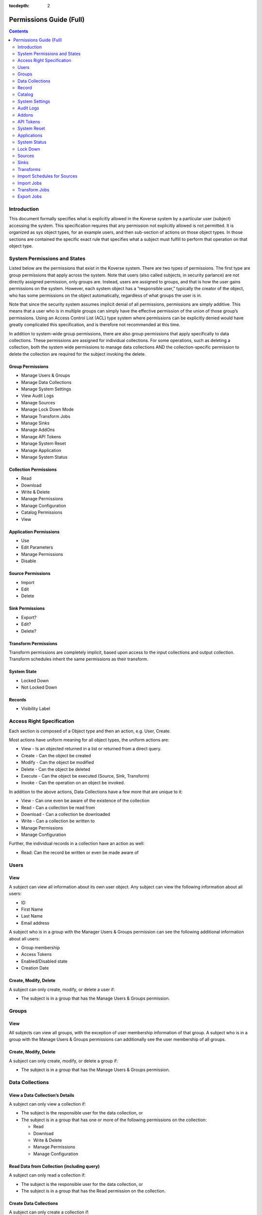 .. _Permissions Guide (Full):

:tocdepth: 2

=========================
Permissions Guide (Full)
=========================
.. contents:: :depth: 2

Introduction
------------
This document formally specifies what is explicitly allowed in the Koverse
system by a particular user (subject) accessing the system.  This specification
requires that any permission not explicitly allowed is not permitted.
It is organized as sys object types, for an example users, and then sub-section
of actions on those object types.  In those sections are contained the specific
exact rule that specifies what a subject must fulfill to perform that operation
on that object type.

System Permissions and States
-----------------------------
Listed below are the permissions  that exist in the Koverse system.  There are
two types of permissions.  The first type are group permissions that apply
across the system.  Note that users (also called subjects, in security
parlance) are not directly assigned permission, only groups are.  Instead,
users are assigned to groups, and that is how the user gains permissions on the
system.  However, each system object has a “responsible user,” typically the
creator of the object, who has some permissions on the object automatically,
regardless of what groups the user is in.

Note that since the security system assumes implicit denial of all permissions,
permissions are simply additive.  This means that a user who is in multiple
groups can simply have the effective permission of the union of those group’s
permissions.  Using an Access Control List (ACL) type system where permissions
can be explicitly denied would have greatly complicated this specification, and
is therefore not recommended at this time.

In addition to system-wide group permissions, there are also group permissions
that apply specifically to data collections.  These permissions are assigned
for individual collections.  For some operations, such as deleting a
collection, both the system wide permissions to manage data collections AND the
collection-specific permission to delete the collection are required for the
subject invoking the delete.

Group Permissions
^^^^^^^^^^^^^^^^^

* Manage Users & Groups
* Manage Data Collections
* Manage System Settings
* View Audit Logs
* Manage Sources
* Manage Lock Down Mode
* Manage Transform Jobs
* Manage Sinks
* Manage AddOns
* Manage API Tokens
* Manage System Reset
* Manage Application
* Manage System Status

Collection Permissions
^^^^^^^^^^^^^^^^^^^^^^

* Read
* Download
* Write & Delete
* Manage Permissions
* Manage Configuration
* Catalog Permissions
* View

Application Permissions
^^^^^^^^^^^^^^^^^^^^^^^

* Use
* Edit Parameters
* Manage Permissions
* Disable

Source Permissions
^^^^^^^^^^^^^^^^^^

* Import
* Edit
* Delete

Sink Permissions
^^^^^^^^^^^^^^^^

* Export?
* Edit?
* Delete?

Transform Permissions
^^^^^^^^^^^^^^^^^^^^^
Transform permissions are completely implicit, based upon access to the input
collections and output collection. Transform schedules inherit the same
permissions as their transform.

System State
^^^^^^^^^^^^

* Locked Down
* Not Locked Down

Records
^^^^^^^

* Visibility Label

Access Right Specification
--------------------------
Each section is composed of a Object type and then an action, e.g. User, Create.

Most actions have uniform meaning for all object types, the uniform actions are:

* View - Is an objected returned in a list or returned from a direct query.
* Create - Can the object be created
* Modify - Can the object be modified
* Delete - Can the object be deleted
* Execute - Can the object be executed (Source, Sink, Transform)
* Invoke - Can the operation on an object be invoked.

In addition to the above actions, Data Collections have a few more that are
unique to it:

* View - Can one even be aware of the existence of the collection
* Read - Can a collection be read from
* Download - Can a collection be downloaded
* Write - Can a collection be written to
* Manage Permissions
* Manage Configuration

Further, the individual records in a collection have an action as well:

* Read:  Can the record be written or even be made aware of

Users
-----
View
^^^^
A subject can view all information about its own user object.
Any subject can view the following information about all users:

* ID
* First Name
* Last Name
* Email address

A subject who is in a group with the Manager Users & Groups permission can see
the following additional information about all users:

* Group membership
* Access Tokens
* Enabled/Disabled state
* Creation Date

Create, Modify, Delete
^^^^^^^^^^^^^^^^^^^^^^
A subject can only create, modify, or delete  a user if:

* The subject is in a group that has the Manage Users & Groups permission.

Groups
------
View
^^^^
All subjects can view all groups, with the exception of user membership
information of that group.
A subject who is in a group with the Manage Users & Groups permissions can
additionally see the user membership of all groups.

Create, Modify, Delete
^^^^^^^^^^^^^^^^^^^^^^
A subject can only create, modify, or delete  a group if:

* The subject is in a group that has the Manage Users & Groups permission.

Data Collections
----------------
View a Data Collection’s Details
^^^^^^^^^^^^^^^^^^^^^^^^^^^^^^^^
A subject can only view a collection if:

* The subject is the responsible user for the data collection, or
* The subject is in a group that has one or more of the following permissions on the collection:

  * Read
  * Download
  * Write & Delete
  * Manage Permissions
  * Manage Configuration

Read Data from Collection (including query)
^^^^^^^^^^^^^^^^^^^^^^^^^^^^^^^^^^^^^^^^^^^
A subject can only read a collection if:

* The subject is the responsible user for the data collection, or
* The subject is in a group that has the Read permission on the collection.

Create Data Collections
^^^^^^^^^^^^^^^^^^^^^^^
A subject can only create a collection if:

* The subject is in a group that has the Manage Data Collections permission

Download Data from Collection
^^^^^^^^^^^^^^^^^^^^^^^^^^^^^
A subject can only download a collection if:

* The subject is the responsible user for the data collection, or
* The subject is in a group that has the Download permission on the collection.

Write Data to Collections
^^^^^^^^^^^^^^^^^^^^^^^^^
A subject can only write to a collection if:

* The subject is the responsible user for the data collection, or
* The subject is in a group that has the Write & Delete permission on the collection.

Delete Data Collection
^^^^^^^^^^^^^^^^^^^^^^
A subject can only delete a collection if:

* The subject is in a group that has the Manage Data Collections permission, and
* The subject is in a group that has the Write & Delete permission on the collection.

  * The subject is the responsible user for the data collection

Manage Permissions
^^^^^^^^^^^^^^^^^^
A subject can only modify the permissions of a collection if:

* The subject is in a group that has the Manage Data Collections permission, and
* The subject is in a group that has the Manage Permissions permission on the collection, or

  * The subject is the responsible user for the data collection

Manage Configuration (mainly index configuration)
^^^^^^^^^^^^^^^^^^^^^^^^^^^^^^^^^^^^^^^^^^^^^^^^^
A subject can only manage a collection’s configuration if:

* The subject is in a group that has the Manage Data Collections permission, and
* The subject is in a group that has the Manage Configuration permission on the collection, or

  * The subject is the responsible user for the data collection

Record
------
Read
^^^^
A subject can only read a record if:

* The subject is in a group that has the Read permission on the collection, and
* The subject possesses tokens that satisfy the visibility label logic for that record.

Catalog
-------
View
^^^^
A subject can only view the catalog:

* The subject is in a group that has the View Catalog permission.

System Settings
---------------
View, Modify
^^^^^^^^^^^^
A subject can only view or modify system settings if:

* The subject is in a group that has the Manage System Settings permission.

Audit Logs
----------
View
^^^^
A subject can only view audit logs if:

* The subject is in a group that has the View Audit Logs permission.

Addons
------
View, Add, Remove
^^^^^^^^^^^^^^^^^
A subject can only view, add, or remove an AddOn if:

* The subject is in a group that has the Manage AddOns permission.

Note
^^^^
The management of Addons requires a policy that includes code review and
understanding of the addon’s effects on the system.  There is no current
technical access control limitations placed on the addon’s executable code.

API Tokens
----------
View, Create, Delete
^^^^^^^^^^^^^^^^^^^^
A subject can only view, create, or delete an API Token if:

* The subject is in a group that has the Manage API Tokens permission.

Note
^^^^
Note that subjects who authenticate using a token will not be audited as an
individual using the system.  Accountability can be greatly diminished if API
tokens are not used properly.
Great care must be taken when assigning the Manage API Tokens to a group.  This
is because any member of that group will be able to create access tokens and
use those tokens without the actions of those subjects using the token being
directly audited to that individual.

System Reset
------------
Invoke
^^^^^^
A subject can only invoke system reset if:

* The subject is in a group that has the Manage System Reset permission.

Applications
------------
Add
^^^
A subject can only add an application if:

* The subject is in a group that has the Manage Applications permission.

Use
^^^
A subject can only use an application if:

* The subject is in a group that has the Use permission on the application.

Edit Parameters
^^^^^^^^^^^^^^^
A subject can only edit an application’s parameters if:

* The subject is in a group that has the Manage Applications permission, and
* The subject is in a group that has the “edit” permission for that application, or

  * The subject is the responsible user for the application, or

Edit Permissions
^^^^^^^^^^^^^^^^
A subject can only edit an application’s permissions if:

* The subject is in a group that has the Manage Applications permission, and
* The subject is in a group that has the “edit permissions” permission for that application, or

  * The subject is the responsible user for the application

Delete Application
^^^^^^^^^^^^^^^^^^
A subject can only delete an application if:

* The subject is in a group that has the Manage Applications permission, and
* The subject is in a group that has the “delete” permission for that application, or

  * The subject is the responsible user for the application

System Status
-------------
View
^^^^
A subject can only view the System Status if:

* The subject is in a group that the Manage System Status permission.

Lock Down
---------
View
^^^^
Any subject can view or generally be aware of the lockdown state.

Enable, Disable
^^^^^^^^^^^^^^^
A subject can only enable or disable lock down if:

* The subject is in a group that has the Manage Lock Down Mode permission.

Sources
-------

The UI does not allow the editing of source permissions. This is to
make the Koverse System easier to use and understand. As long as a user has
access to a data set, the user will see that data set's sources in the data
flow view. However, the user will not be able to edit or delete the source
if they did not create it.

.. NOTE::
   The permissions can be set programatically through the REST API if desired.

View
^^^^
A subject can only view a source if:

* The subject is the responsible user for the source, or
* The subject is in a group which has at least one of the following permission on the source:

  * Import
  * Edit
  * Delete

Create a Source
^^^^^^^^^^^^^^^
*Rule*

A subject can only create a source if:

* The subject is in a group that has the Manage Sources permission

*Pre-Condition*

None.

*Post-Condition*

The created Source is only accessible to the subject that created it.

Edit
^^^^
A subject can only modify a source if:

* The subject is in a group that has the Manage Sources permission, and
* The subject is in a group that has the Edit Permission on the source, or

  * The subject is the responsible user for the source

Delete
^^^^^^
A subject can only delete a source if:

* The subject is in a group that has the Manage Sources permission, and
* The subject is in a group that has the Delete permission on the source, or

  * The subject is the responsible user for the source, or

Execute
^^^^^^^
A subject can only execute a source if:

* The subject is the responsible user for the source, or
* The subject is in a group that has the Import permission on the source.

Note
^^^^
The subject can only execute the source to an output collection that it has
Write & Delete access to.

Sinks
-----

The UI does not allow the editing of sink permissions. This is to
make the Koverse System easier to use and understand. However, the permissions
can be set programatically through the REST API if desired.

View
^^^^
A subject can only view a sink if:

* The subject is the responsible user for the sink, or
* The subject is in a group which has at least one of the following permission on the sink:

  * Export
  * Edit
  * Delete

Create
^^^^^^
A subject can only create a sink if:

* The subject is in a group that has the Manage Sinks permission.

*Pre-Condition*

None.

*Post-Condition*

The created Sink is only accessible to the subject that created it.

Edit
^^^^
A subject can only modify a sink if:

* The subject is in a group that has the Manage Sinks permission, and
* The subject is in a group that has the Edit Permission on the sink, or

  * The subject is the responsible user for the sink

Delete
^^^^^^
A subject can only delete a sink if:

* The subject is in a group that has the Manage Sinks permission, and
* The subject is in a group that has the Delete permission on the sink, or

  * The subject is the responsible user for the sink, or

Execute
^^^^^^^
A subject can only execute a sink if:

* The subject is the responsible user for the sink, or
* The subject is in a group that has the Export permission on the sink.

Note: The subject can only execute the sink from an input collection that it has Read access to.

Transforms
----------
Access control for transforms are very different than that of Sources and
Sinks.  For sources and sinks, access control is explicitly controlled by
assigning permissions to group to edit, delete, and execute them.
In contrast, access control for Transforms are entirely implicit.  The ability
to view or execute a transform is solely determined by the subject’s access to
the input and output collections.  Specifically, a subject must have the Read
permission on all input collections and have Write & Delete permission on the
output collection.

The UI does not allow the editing of transform permissions. This is to
make the Koverse System easier to use and understand. As long as a user has
access to a data set, the user will see that data set's transforms in the data
flow view. However, the user will not be able to edit or delete the transform
if they did not create it.

.. NOTE::
   The permissions can be set programatically through the REST API if desired.


View
^^^^
A subject can only view a transform if:

* The subject is in a group that has at least one of the following permissions on all input collections:

  * Read
  * Download
  * Write & Delete
  * Manage Permissions
  * Manage Configuration, and

* The subject is in a group that has at least one of the following permissions on the output collection:

  * Read
  * Download
  * Write & Delete
  * Manage Permissions
  * Manage Configuration.

Create
^^^^^^
A subject can only create a transform if:

* The subject is in a group that has the Manage Transform Jobs permission, and
* The subject is in a group that has the Read permission on all input collections, and
*  The subject is in a group that has the Write & Delete permission on the output collection.


Modify
^^^^^^
A subject can only modify a transform if:

* The subject is in a group that has the Manage Transform Jobs permission, and
* The subject is in a group that has the Read permission on all input collections, and
* The subject is in a group that has the Write & Delete permission on the output collection.

Note that any modifications the subject makes needs to adhere to the input and
output collection access control restrictions.
Also note that it is possible for a subject to modify the transform in a manner
so that a subject that previously had access to the transform no longer does.
Specifically, if the input and output collections are changed into collections
that the other subject(s) do not have access to.

Execute
^^^^^^^

A subject can only execute a transform if:

* The subject is in a group that has the Read permissions on all input collections, and
* The subject is in a group that has the Write & Delete permission on the output collection.

Import Schedules for Sources
----------------------------
View
^^^^
A subject can only view an import schedule for a source if:

* The subject is in a group that has the Manage Sources permission, and

  * The subject is the responsible user for the source, or
  * The subject is in a group which has at least one of the following permissions on the schedule’s source:

    * Import
    * Edit
    * Delete, and

* The subject is in a group that has at least one of the following permissions on the output collection:

  * Read
  * Download
  * Write & Delete
  * Manage Permissions
  * Manage Configuration

Create
^^^^^^
A subject can only create an import schedule for a source if:

* The subject is in a group that has the Write & Delete permission for the output collection, and
* The subject is in a group that has the Manage Sources permission, and
* The subject is in a group which has the Edit permission on the source, or

  * The subject is the responsible user for the source

Modify
^^^^^^
(Modifications of Import Schedules are not possible at this time)

Delete
^^^^^^
A subject can only delete an import schedule for a source if:

* The subject is in a group that has the Write & Delete permission for the output, and
* The subject is in a group that has the Manage Sources permission, and
* The subject is in a group which has the Edit permission on the source, or

  * The subject is the responsible user for the source

Import Jobs
-----------
View
^^^^
A subject can only view an import job if:

* The subject is in a group that has the Write & Delete permission for the output collection, and
* The subject is the responsible user for the job’s source, or

  * The subject is in a group that has at least one of the following permissions on the job’s source:

    * Import
    * Edit
    * Delete

Transform Jobs
--------------
View
^^^^
A subject can only view a transform job if:

* The subject is in a group that has at least one of the following permissions on all input collections of the transform job:

  * Read
  * Download
  * Write & Delete
  * Manage Permissions
  * Manage Configuration, and

* The subject is in a group that has at least one of the following permissions on the output collection of the transform job:

  * Read
  * Download
  * Write & Delete
  * Manage Permissions
  * Manage Configuration.

Export Jobs
-----------
View
^^^^
A subject can only view an export job if:

* The subject is in a group that has the Read permission for the input collection, and
* The subject is the responsible user for the job’s sink, or

  * The subject is in a group that has at least one of the following permissions on the job’s sink:

    * Export
    * Edit
    * Delete
